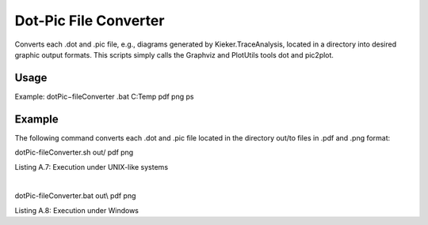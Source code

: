 .. _kieker-tools-dot-pic-file-converter:

Dot-Pic File Converter 
======================

Converts each .dot and .pic file, e.g., diagrams generated by
Kieker.TraceAnalysis, located in a directory into desired graphic output
formats. This scripts simply calls the Graphviz and PlotUtils tools dot
and pic2plot.

Usage
-----

Example: dotPic−fileConverter .bat C:\Temp pdf png ps

Example
-------

The following command converts each .dot and .pic file located in the
directory out/to files in .pdf and .png format:

dotPic-fileConverter.sh out/ pdf png

Listing A.7: Execution under UNIX-like systems

| 

dotPic-fileConverter.bat out\\ pdf png

Listing A.8: Execution under Windows
